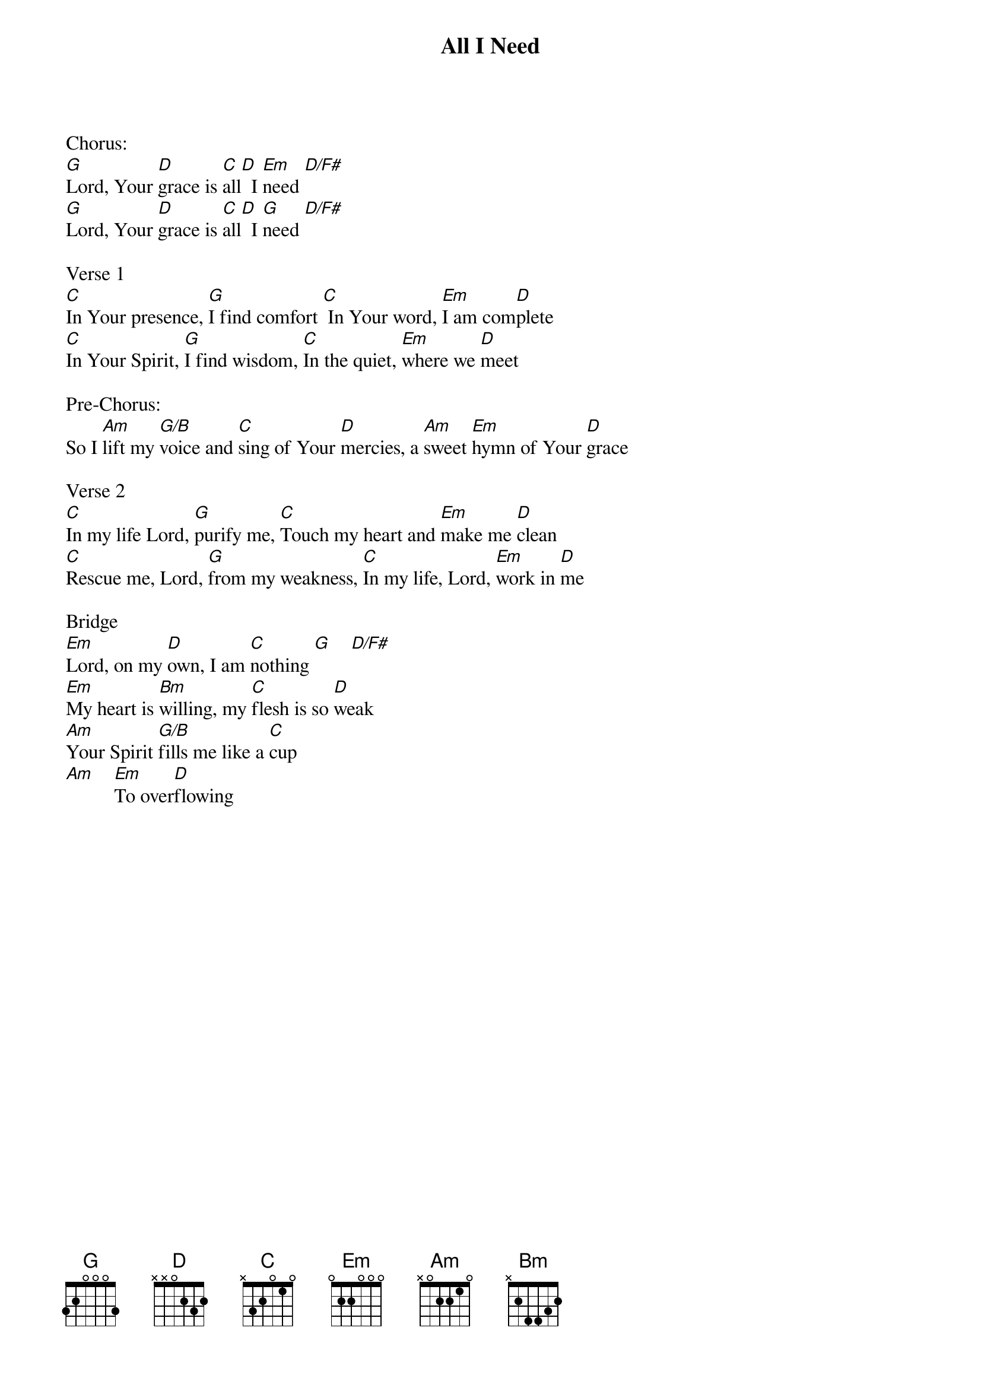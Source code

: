 {title:All I Need}
{artist:James Duke}
{key:G}

Chorus:
[G]Lord, Your [D]grace is [C]all[D]  I [Em]need [D/F#]
[G]Lord, Your [D]grace is [C]all[D]  I [G]need [D/F#]

Verse 1
[C]In Your presence, [G]I find comfort [C] In Your word, [Em]I am com[D]plete
[C]In Your Spirit, [G]I find wisdom, [C]In the quiet, [Em]where we [D]meet

Pre-Chorus:
So I [Am]lift my [G/B]voice and [C]sing of Your [D]mercies, a [Am]sweet [Em]hymn of Your [D]grace

Verse 2
[C]In my life Lord, [G]purify me, [C]Touch my heart and [Em]make me [D]clean
[C]Rescue me, Lord, [G]from my weakness, [C]In my life, Lord, [Em]work in [D]me

Bridge
[Em]Lord, on my [D]own, I am [C]nothing [G]    [D/F#]
[Em]My heart is [Bm]willing, my [C]flesh is so [D]weak
[Am]Your Spirit [G/B]fills me like a [C]cup
[Am]    [Em]To over[D]flowing
